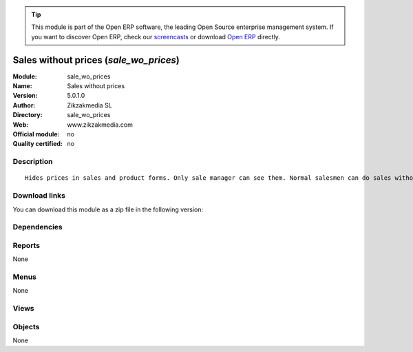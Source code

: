 
.. i18n: .. module:: sale_wo_prices
.. i18n:     :synopsis: Sales without prices 
.. i18n:     :noindex:
.. i18n: .. 

.. module:: sale_wo_prices
    :synopsis: Sales without prices 
    :noindex:
.. 

.. i18n: .. raw:: html
.. i18n: 
.. i18n:       <br />
.. i18n:     <link rel="stylesheet" href="../_static/hide_objects_in_sidebar.css" type="text/css" />

.. raw:: html

      <br />
    <link rel="stylesheet" href="../_static/hide_objects_in_sidebar.css" type="text/css" />

.. i18n: .. tip:: This module is part of the Open ERP software, the leading Open Source 
.. i18n:   enterprise management system. If you want to discover Open ERP, check our 
.. i18n:   `screencasts <http://openerp.tv>`_ or download 
.. i18n:   `Open ERP <http://openerp.com>`_ directly.

.. tip:: This module is part of the Open ERP software, the leading Open Source 
  enterprise management system. If you want to discover Open ERP, check our 
  `screencasts <http://openerp.tv>`_ or download 
  `Open ERP <http://openerp.com>`_ directly.

.. i18n: .. raw:: html
.. i18n: 
.. i18n:     <div class="js-kit-rating" title="" permalink="" standalone="yes" path="/sale_wo_prices"></div>
.. i18n:     <script src="http://js-kit.com/ratings.js"></script>

.. raw:: html

    <div class="js-kit-rating" title="" permalink="" standalone="yes" path="/sale_wo_prices"></div>
    <script src="http://js-kit.com/ratings.js"></script>

.. i18n: Sales without prices (*sale_wo_prices*)
.. i18n: =======================================
.. i18n: :Module: sale_wo_prices
.. i18n: :Name: Sales without prices
.. i18n: :Version: 5.0.1.0
.. i18n: :Author: Zikzakmedia SL
.. i18n: :Directory: sale_wo_prices
.. i18n: :Web: www.zikzakmedia.com
.. i18n: :Official module: no
.. i18n: :Quality certified: no

Sales without prices (*sale_wo_prices*)
=======================================
:Module: sale_wo_prices
:Name: Sales without prices
:Version: 5.0.1.0
:Author: Zikzakmedia SL
:Directory: sale_wo_prices
:Web: www.zikzakmedia.com
:Official module: no
:Quality certified: no

.. i18n: Description
.. i18n: -----------

Description
-----------

.. i18n: ::
.. i18n: 
.. i18n:   Hides prices in sales and product forms. Only sale manager can see them. Normal salesmen can do sales without seeing the product prices.

::

  Hides prices in sales and product forms. Only sale manager can see them. Normal salesmen can do sales without seeing the product prices.

.. i18n: Download links
.. i18n: --------------

Download links
--------------

.. i18n: You can download this module as a zip file in the following version:

You can download this module as a zip file in the following version:

.. i18n:   * `trunk <http://www.openerp.com/download/modules/trunk/sale_wo_prices.zip>`_

  * `trunk <http://www.openerp.com/download/modules/trunk/sale_wo_prices.zip>`_

.. i18n: Dependencies
.. i18n: ------------

Dependencies
------------

.. i18n:  * :mod:`sale`
.. i18n:  * :mod:`product`

 * :mod:`sale`
 * :mod:`product`

.. i18n: Reports
.. i18n: -------

Reports
-------

.. i18n: None

None

.. i18n: Menus
.. i18n: -------

Menus
-------

.. i18n: None

None

.. i18n: Views
.. i18n: -----

Views
-----

.. i18n:  * \* INHERIT product.normal.form.wop1 (form)
.. i18n:  * \* INHERIT product.product.tree.wop1 (tree)
.. i18n:  * \* INHERIT product.product.tree.wop2 (tree)
.. i18n:  * \* INHERIT product.product.tree.wop3 (tree)
.. i18n:  * \* INHERIT sale.order.form.wop1 (form)
.. i18n:  * \* INHERIT sale.order.form.wop2 (form)
.. i18n:  * \* INHERIT sale.order.form.wop3 (form)
.. i18n:  * \* INHERIT sale.order.form.wop4 (form)
.. i18n:  * \* INHERIT sale.order.form.wop5 (form)
.. i18n:  * \* INHERIT sale.order.form.wop6 (form)
.. i18n:  * \* INHERIT sale.order.tree.wop1 (tree)

 * \* INHERIT product.normal.form.wop1 (form)
 * \* INHERIT product.product.tree.wop1 (tree)
 * \* INHERIT product.product.tree.wop2 (tree)
 * \* INHERIT product.product.tree.wop3 (tree)
 * \* INHERIT sale.order.form.wop1 (form)
 * \* INHERIT sale.order.form.wop2 (form)
 * \* INHERIT sale.order.form.wop3 (form)
 * \* INHERIT sale.order.form.wop4 (form)
 * \* INHERIT sale.order.form.wop5 (form)
 * \* INHERIT sale.order.form.wop6 (form)
 * \* INHERIT sale.order.tree.wop1 (tree)

.. i18n: Objects
.. i18n: -------

Objects
-------

.. i18n: None

None
